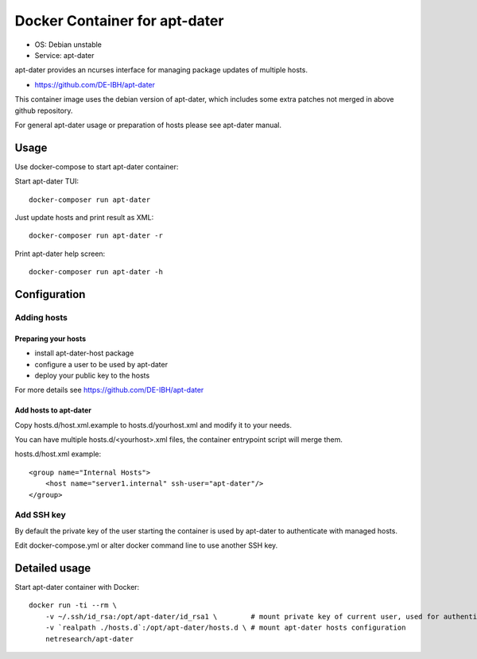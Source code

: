 Docker Container for apt-dater
==============================

- OS: Debian unstable
- Service: apt-dater

apt-dater provides an ncurses interface for managing package updates of multiple
hosts.

- https://github.com/DE-IBH/apt-dater

This container image uses the debian version of apt-dater, which includes some
extra patches not merged in above github repository.

For general apt-dater usage or preparation of hosts please see apt-dater manual.

Usage
-----

Use docker-compose to start apt-dater container:

Start apt-dater TUI::
    
    docker-composer run apt-dater


Just update hosts and print result as XML::
    
    docker-composer run apt-dater -r


Print apt-dater help screen::
    
    docker-composer run apt-dater -h


Configuration
-------------

Adding hosts
............

Preparing your hosts
,,,,,,,,,,,,,,,,,,,,

- install apt-dater-host package
- configure a user to be used by apt-dater
- deploy your public key to the hosts

For more details see https://github.com/DE-IBH/apt-dater

Add hosts to apt-dater
,,,,,,,,,,,,,,,,,,,,,,

Copy hosts.d/host.xml.example to hosts.d/yourhost.xml and modify it to your needs.

You can have multiple hosts.d/<yourhost>.xml files, the container entrypoint script
will merge them.

hosts.d/host.xml example::
    
    <group name="Internal Hosts">
        <host name="server1.internal" ssh-user="apt-dater"/>
    </group>


Add SSH key
...........

By default the private key of the user starting the container is used by apt-dater
to authenticate with managed hosts.

Edit docker-compose.yml or alter docker command line to use another SSH key.


Detailed usage
--------------

Start apt-dater container with Docker::

    docker run -ti --rm \
        -v ~/.ssh/id_rsa:/opt/apt-dater/id_rsa1 \        # mount private key of current user, used for authentication against apt-dater managed hosts
        -v `realpath ./hosts.d`:/opt/apt-dater/hosts.d \ # mount apt-dater hosts configuration
        netresearch/apt-dater

